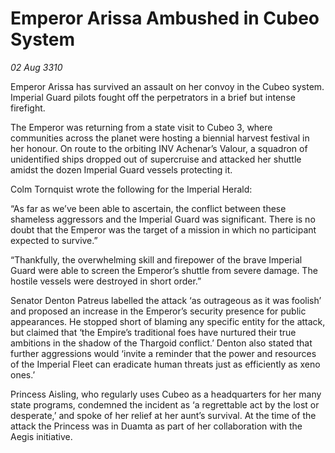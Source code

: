 * Emperor Arissa Ambushed in Cubeo System

/02 Aug 3310/

Emperor Arissa has survived an assault on her convoy in the Cubeo system. Imperial Guard pilots fought off the perpetrators in a brief but intense firefight. 

The Emperor was returning from a state visit to Cubeo 3, where communities across the planet were hosting a biennial harvest festival in her honour. On route to the orbiting INV Achenar’s Valour, a squadron of unidentified ships dropped out of supercruise and attacked her shuttle amidst the dozen Imperial Guard vessels protecting it. 

Colm Tornquist wrote the following for the Imperial Herald: 

“As far as we’ve been able to ascertain, the conflict between these shameless aggressors and the Imperial Guard was significant. There is no doubt that the Emperor was the target of a mission in which no participant expected to survive.” 

“Thankfully, the overwhelming skill and firepower of the brave Imperial Guard were able to screen the Emperor’s shuttle from severe damage. The hostile vessels were destroyed in short order.” 

Senator Denton Patreus labelled the attack ‘as outrageous as it was foolish’ and proposed an increase in the Emperor’s security presence for public appearances. He stopped short of blaming any specific entity for the attack, but claimed that ‘the Empire’s traditional foes have nurtured their true ambitions in the shadow of the Thargoid conflict.’ Denton also stated that further aggressions would ‘invite a reminder that the power and resources of the Imperial Fleet can eradicate human threats just as efficiently as xeno ones.’ 

Princess Aisling, who regularly uses Cubeo as a headquarters for her many state programs, condemned the incident as ‘a regrettable act by the lost or desperate,’ and spoke of her relief at her aunt’s survival. At the time of the attack the Princess was in Duamta as part of her collaboration with the Aegis initiative.